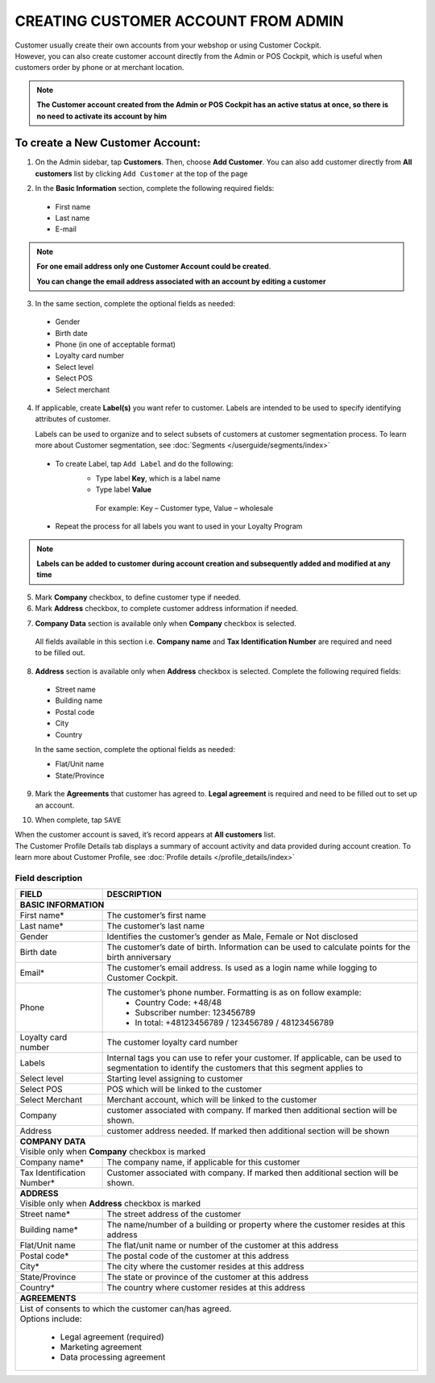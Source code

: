 .. index::
   single: account_creation

CREATING CUSTOMER ACCOUNT FROM ADMIN
====================================

| Customer usually create their own accounts from your webshop or using Customer Cockpit. 

| However, you can also create customer account directly from the Admin or POS Cockpit, which is useful when customers order by phone or at merchant location. 

.. note:: 

    **The Customer account created from the Admin or POS Cockpit has an active status at once, so there is no need to activate its account by him** 

.. image:: /userguide/_images/add_customer.png
   :alt:   New Customer Account Information 


To create a New Customer Account:
^^^^^^^^^^^^^^^^^^^^^^^^^^^^^^^^^

1. On the Admin sidebar, tap **Customers**. Then, choose **Add Customer**. You can also add customer directly from **All customers** list by clicking ``Add Customer`` at the top of the page 

.. image:: /userguide/_images/add_customer_button.png
   :alt:   Add Customer Options  
   
.. image:: /userguide/_images/basic_customer.png
   :alt:   Basic Information 

2. In the **Basic Information** section, complete the following required fields:   
  
 - First name 
 - Last name 
 - E-mail 

.. note:: 

    **For one email address only one Customer Account could be created**. 
    
    **You can change the email address associated with an account by editing a customer** 

3. In the same section, complete the optional fields as needed: 

 - Gender 
 - Birth date 
 - Phone (in one of acceptable format) 
 - Loyalty card number
 - Select level 
 - Select POS 
 - Select merchant

4. If applicable, create **Label(s)** you want refer to customer. Labels are intended to be used to specify identifying attributes of customer. 
  
   Labels can be used to organize and to select subsets of customers at customer segmentation process. To learn more about Customer segmentation, see :doc:`Segments </userguide/segments/index>`

 - To create Label, tap ``Add Label`` and do the following: 
    - Type label **Key**, which is a label name
    - Type label **Value**
      
     For example: Key – Customer type, Value – wholesale 
      
 - Repeat the process for all labels you want to used in your Loyalty Program

.. image:: /userguide/_images/customer_labels.png
   :alt:   Customer Labels 


.. note:: 

    **Labels can be added to customer during account creation and subsequently added and modified at any time** 

5. Mark **Company** checkbox, to define customer type if needed. 

6. Mark **Address** checkbox, to complete customer address information if needed.

.. image:: /userguide/_images/company_and_address.png
   :alt:   Company Data and Address Sections

7. **Company Data** section is available only when **Company** checkbox is selected. 
  
  All fields available in this section i.e. **Company name** and **Tax Identification Number** are required and need to be filled out. 

8. **Address** section is available only when **Address** checkbox is selected. Complete the following required fields: 

 - Street name 
 - Building name
 - Postal code
 - City
 - Country

 In the same section, complete the optional fields as needed:
   
 - Flat/Unit name 
 - State/Province

9. Mark the **Agreements** that customer has agreed to. **Legal agreement** is required and need to be filled out to set up an account. 

.. image:: /userguide/_images/agreements.png
   :alt:   Agreements

10. When complete, tap ``SAVE``

| When the customer account is saved, it’s record appears at **All customers** list. 

| The Customer Profile Details tab displays a summary of account activity and data provided during account creation. To learn more about Customer Profile, see :doc:`Profile details </profile_details/index>` 


Field description
*****************

+--------------------+-----------------------------------------------------------------------+
| FIELD              | DESCRIPTION                                                           |
+====================+=======================================================================+
| **BASIC INFORMATION**                                                                      |                 
+--------------------+-----------------------------------------------------------------------+
| First name*        | The customer’s first name                                             |                               
+--------------------+-----------------------------------------------------------------------+
| Last name*         | The customer’s last name                                              |
+--------------------+-----------------------------------------------------------------------+
| Gender             | Identifies the customer’s gender as Male, Female or Not disclosed     |
+--------------------+-----------------------------------------------------------------------+
| Birth date         | The customer’s date of birth. Information can be used to              |
|                    | calculate points for the birth anniversary                            |                                         
+--------------------+-----------------------------------------------------------------------+
| Email*             | The customer’s email address. Is used as a login name while           |
|                    | logging to Customer Cockpit.                                          |                             
+--------------------+-----------------------------------------------------------------------+
| Phone              | The customer’s phone number. Formatting is as on follow example:      |
|                    |  - Country Code: +48/48                                               |
|                    |  - Subscriber number: 123456789                                       |
|                    |  - In total: +48123456789 / 123456789 / 48123456789                   |
+--------------------+-----------------------------------------------------------------------+
| Loyalty card       | The customer loyalty card number                                      |
| number             |                                                                       |                                         
+--------------------+-----------------------------------------------------------------------+
| Labels             | Internal tags you can use to refer your customer. If applicable, can  |
|                    | be used to segmentation to identify the customers that this segment   |
|                    | applies to                                                            |
+--------------------+-----------------------------------------------------------------------+
| Select level       | Starting level assigning to customer                                  |
+--------------------+-----------------------------------------------------------------------+
| Select POS         | POS which will be linked to the customer                              |
+--------------------+-----------------------------------------------------------------------+
| Select Merchant    | Merchant account, which will be linked to the customer                |
+--------------------+-----------------------------------------------------------------------+
| Company            | customer associated with company. If marked then additional section   |
|                    | will be shown.                                                        |                           
+--------------------+-----------------------------------------------------------------------+
| Address            | customer address needed. If marked then additional section            |
|                    | will be shown                                                         |                             
+--------------------+-----------------------------------------------------------------------+
| | **COMPANY DATA**                                                                         |
| | Visible only when **Company** checkbox is marked                                         |                 
+--------------------+-----------------------------------------------------------------------+
| Company name*      | The company name, if applicable for this customer                     |
+--------------------+-----------------------------------------------------------------------+
| Tax Identification | Customer associated with company. If marked then additional section   |
| Number*            | will be shown.                                                        |                             
+--------------------+-----------------------------------------------------------------------+
| | **ADDRESS**                                                                              |
| | Visible only when **Address** checkbox is marked                                         |                 
+--------------------+-----------------------------------------------------------------------+
| Street name*       | The street address of the customer                                    |
+--------------------+-----------------------------------------------------------------------+
| Building name*     | The name/number of a building or property where the customer          |
|                    | resides at this address                                               |                             
+--------------------+-----------------------------------------------------------------------+
| Flat/Unit name     | The flat/unit name or number of the customer at this address          |
+--------------------+-----------------------------------------------------------------------+
| Postal code*       | The postal code of the customer at this address                       |
+--------------------+-----------------------------------------------------------------------+
| City*              | The city where the customer resides at this address                   |
+--------------------+-----------------------------------------------------------------------+
| State/Province     | The state or province of the customer at this address                 |
+--------------------+-----------------------------------------------------------------------+
| Country*           | The country where customer resides at this address                    |
+--------------------+-----------------------------------------------------------------------+
| | **AGREEMENTS**                                                                           |                                         
+--------------------+-----------------------------------------------------------------------+
| | List of consents to which the customer can/has agreed.                                   |
| | Options include:                                                                         |
|                                                                                            |                         
|   - Legal agreement (required)                                                             |                                                         
|   - Marketing agreement                                                                    |
|   - Data processing agreement                                                              |
+--------------------+-----------------------------------------------------------------------+

